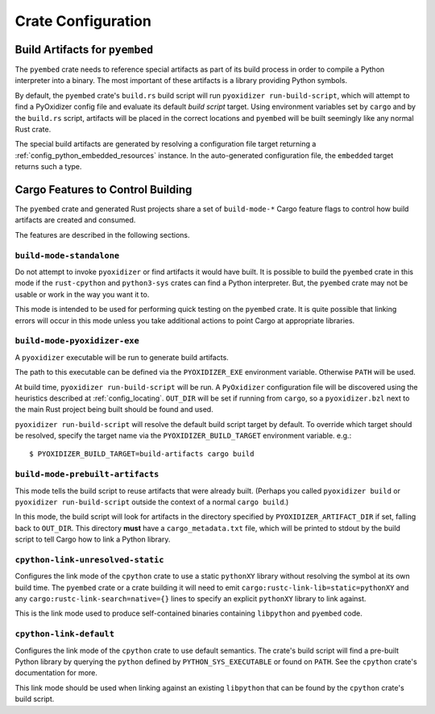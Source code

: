 .. _rust_crate_configuration:

===================
Crate Configuration
===================

Build Artifacts for ``pyembed``
===============================

The ``pyembed`` crate needs to reference special artifacts as part of its
build process in order to compile a Python interpreter into a binary. The
most important of these artifacts is a library providing Python symbols.

By default, the ``pyembed`` crate's ``build.rs`` build script will run
``pyoxidizer run-build-script``, which will attempt to find a PyOxidizer
config file and evaluate its default *build script* target. Using
environment variables set by ``cargo`` and by the ``build.rs`` script,
artifacts will be placed in the correct locations and ``pyembed`` will
be built seemingly like any normal Rust crate.

The special build artifacts are generated by resolving a configuration file
target returning a :ref:`config_python_embedded_resources` instance. In the
auto-generated configuration file, the ``embedded`` target returns such a
type.

Cargo Features to Control Building
==================================

The ``pyembed`` crate and generated Rust projects share a set of
``build-mode-*`` Cargo feature flags to control how build artifacts
are created and consumed.

The features are described in the following sections.

``build-mode-standalone``
-------------------------

Do not attempt to invoke ``pyoxidizer`` or find artifacts it would have
built. It is possible to build the ``pyembed`` crate in this mode if
the ``rust-cpython`` and ``python3-sys`` crates can find a Python
interpreter. But, the ``pyembed`` crate may not be usable or work in
the way you want it to.

This mode is intended to be used for performing quick testing on the
``pyembed`` crate. It is quite possible that linking errors will occur
in this mode unless you take additional actions to point Cargo at
appropriate libraries.

``build-mode-pyoxidizer-exe``
-----------------------------

A ``pyoxidizer`` executable will be run to generate build artifacts.

The path to this executable can be defined via the ``PYOXIDIZER_EXE``
environment variable. Otherwise ``PATH`` will be used.

At build time, ``pyoxidizer run-build-script`` will be run. A
``PyOxidizer`` configuration file will be discovered using the heuristics
described at :ref:`config_locating`. ``OUT_DIR`` will
be set if running from ``cargo``, so a ``pyoxidizer.bzl`` next to the main
Rust project being built should be found and used.

``pyoxidizer run-build-script`` will resolve the default build script target
by default. To override which target should be resolved, specify the target
name via the ``PYOXIDIZER_BUILD_TARGET`` environment variable. e.g.::

   $ PYOXIDIZER_BUILD_TARGET=build-artifacts cargo build

``build-mode-prebuilt-artifacts``
---------------------------------

This mode tells the build script to reuse artifacts that were already built.
(Perhaps you called ``pyoxidizer build`` or ``pyoxidizer run-build-script``
outside the context of a normal ``cargo build``.)

In this mode, the build script will look for artifacts in the directory
specified by ``PYOXIDIZER_ARTIFACT_DIR`` if set, falling back to ``OUT_DIR``.
This directory **must** have a ``cargo_metadata.txt`` file, which will be
printed to stdout by the build script to tell Cargo how to link a Python
library.

``cpython-link-unresolved-static``
----------------------------------

Configures the link mode of the ``cpython`` crate to use a static
``pythonXY`` library without resolving the symbol at its own build
time. The ``pyembed`` crate or a crate building it will need to emit
``cargo:rustc-link-lib=static=pythonXY`` and any
``cargo:rustc-link-search=native={}`` lines to specify an explicit
``pythonXY`` library to link against.

This is the link mode used to produce self-contained binaries containing
``libpython`` and ``pyembed`` code.

``cpython-link-default``
------------------------

Configures the link mode of the ``cpython`` crate to use default
semantics. The crate's build script will find a pre-built Python
library by querying the ``python`` defined by ``PYTHON_SYS_EXECUTABLE``
or found on ``PATH``. See the ``cpython`` crate's documentation for
more.

This link mode should be used when linking against an existing ``libpython``
that can be found by the ``cpython`` crate's build script.
